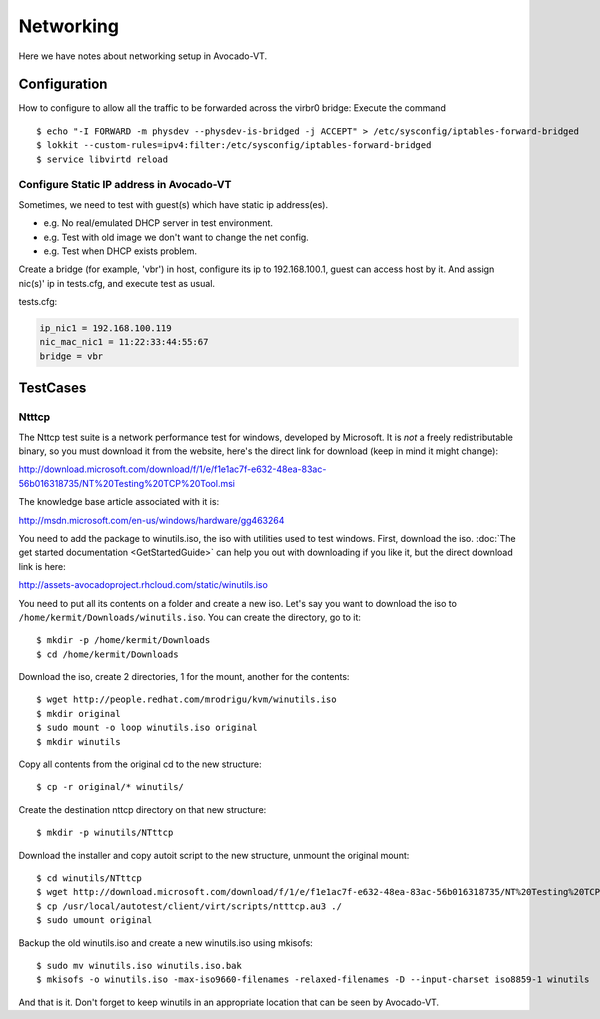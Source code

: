 ==========
Networking
==========

Here we have notes about networking setup in Avocado-VT.

Configuration
=============

How to configure to allow all the traffic to be forwarded across the virbr0
bridge: Execute the command

::

   $ echo "-I FORWARD -m physdev --physdev-is-bridged -j ACCEPT" > /etc/sysconfig/iptables-forward-bridged
   $ lokkit --custom-rules=ipv4:filter:/etc/sysconfig/iptables-forward-bridged
   $ service libvirtd reload


Configure Static IP address in Avocado-VT
-----------------------------------------

Sometimes, we need to test with guest(s) which have static ip address(es).

- e.g. No real/emulated DHCP server in test environment.
- e.g. Test with old image we don't want to change the net config.
- e.g. Test when DHCP exists problem.

Create a bridge (for example, 'vbr') in host, configure its ip to 192.168.100.1, guest
can access host by it. And assign nic(s)' ip in tests.cfg, and execute test as usual.

tests.cfg:

.. code-block:: cfg

     ip_nic1 = 192.168.100.119
     nic_mac_nic1 = 11:22:33:44:55:67
     bridge = vbr

TestCases
=========

Ntttcp
------

The Nttcp test suite is a network performance test for windows, developed by
Microsoft. It is *not* a freely redistributable binary, so you must download
it from the website, here's the direct link for download (keep in mind it might
change):

http://download.microsoft.com/download/f/1/e/f1e1ac7f-e632-48ea-83ac-56b016318735/NT%20Testing%20TCP%20Tool.msi

The knowledge base article associated with it is:

http://msdn.microsoft.com/en-us/windows/hardware/gg463264

You need to add the package to winutils.iso, the iso with utilities used to
test windows. First, download the iso. :doc:`The get started documentation <GetStartedGuide>`
can help you out with downloading if you like it, but the direct download
link is here:

http://assets-avocadoproject.rhcloud.com/static/winutils.iso

You need to put all its contents on a folder and create a new iso. Let's say you
want to download the iso to ``/home/kermit/Downloads/winutils.iso``.
You can create the directory, go to it:

::

    $ mkdir -p /home/kermit/Downloads
    $ cd /home/kermit/Downloads

Download the iso, create 2 directories, 1 for the mount, another for the
contents:

::

    $ wget http://people.redhat.com/mrodrigu/kvm/winutils.iso
    $ mkdir original
    $ sudo mount -o loop winutils.iso original
    $ mkdir winutils

Copy all contents from the original cd to the new structure:

::

    $ cp -r original/* winutils/

Create the destination nttcp directory on that new structure:

::

    $ mkdir -p winutils/NTttcp

Download the installer and copy autoit script to the new structure, unmount the original mount:

::

    $ cd winutils/NTttcp
    $ wget http://download.microsoft.com/download/f/1/e/f1e1ac7f-e632-48ea-83ac-56b016318735/NT%20Testing%20TCP%20Tool.msi -O "winutils/NTttcp/NT Testing TCP Tool.msi"
    $ cp /usr/local/autotest/client/virt/scripts/ntttcp.au3 ./
    $ sudo umount original

Backup the old winutils.iso and create a new winutils.iso using mkisofs:

::

    $ sudo mv winutils.iso winutils.iso.bak
    $ mkisofs -o winutils.iso -max-iso9660-filenames -relaxed-filenames -D --input-charset iso8859-1 winutils

And that is it. Don't forget to keep winutils in an appropriate location that
can be seen by Avocado-VT.

